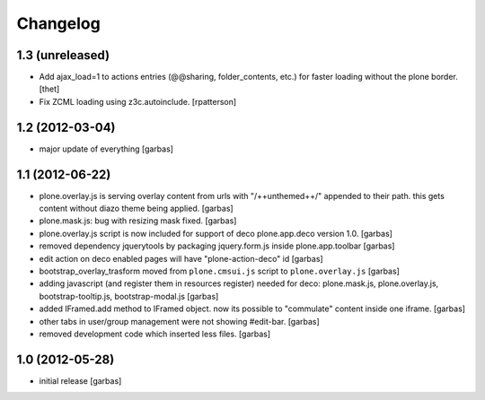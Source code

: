 Changelog
=========

1.3 (unreleased)
----------------

- Add ajax_load=1 to actions entries (@@sharing, folder_contents, etc.) for
  faster loading without the plone border.
  [thet]

- Fix ZCML loading using z3c.autoinclude.
  [rpatterson]


1.2 (2012-03-04)
----------------

- major update of everything
  [garbas]


1.1 (2012-06-22)
----------------

- plone.overlay.js is serving overlay content from urls with "/++unthemed++/"
  appended to their path. this gets content without diazo theme being applied.
  [garbas]

- plone.mask.js: bug with resizing mask fixed.
  [garbas]

- plone.overlay.js script is now included for support of deco plone.app.deco
  version  1.0.
  [garbas]

- removed dependency jquerytools by packaging jquery.form.js inside
  plone.app.toolbar
  [garbas]

- edit action on deco enabled pages will have "plone-action-deco" id
  [garbas]

- bootstrap_overlay_trasform moved from ``plone.cmsui.js`` script to
  ``plone.overlay.js``
  [garbas]

- adding javascript (and register them in resources register) needed for deco:
  plone.mask.js, plone.overlay.js, bootstrap-tooltip.js, bootstrap-modal.js
  [garbas]

- added IFramed.add method to IFramed object. now its possible to "commulate"
  content inside one iframe.
  [garbas]

- other tabs in user/group management were not showing #edit-bar.
  [garbas]

- removed development code which inserted less files.
  [garbas]


1.0 (2012-05-28)
----------------

- initial release
  [garbas]

